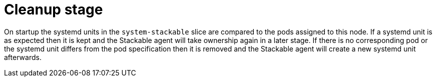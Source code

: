 = Cleanup stage

On startup the systemd units in the `system-stackable` slice are
compared to the pods assigned to this node. If a systemd unit is as
expected then it is kept and the Stackable agent will take ownership
again in a later stage. If there is no corresponding pod or the systemd
unit differs from the pod specification then it is removed and the
Stackable agent will create a new systemd unit afterwards.
